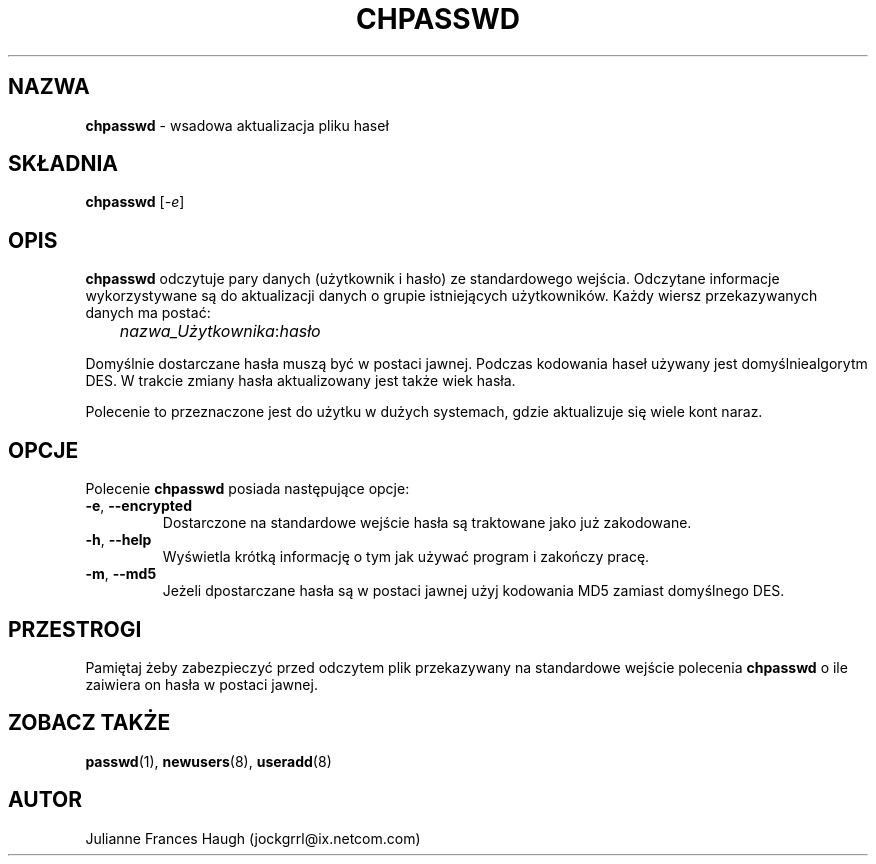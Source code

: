 .\" $Id: chpasswd.8,v 1.9 2005/12/01 20:38:27 kloczek Exp $
.\" Copyright 1991, Julianne Frances Haugh
.\" All rights reserved.
.\"
.\" Redistribution and use in source and binary forms, with or without
.\" modification, are permitted provided that the following conditions
.\" are met:
.\" 1. Redistributions of source code must retain the above copyright
.\"    notice, this list of conditions and the following disclaimer.
.\" 2. Redistributions in binary form must reproduce the above copyright
.\"    notice, this list of conditions and the following disclaimer in the
.\"    documentation and/or other materials provided with the distribution.
.\" 3. Neither the name of Julianne F. Haugh nor the names of its contributors
.\"    may be used to endorse or promote products derived from this software
.\"    without specific prior written permission.
.\"
.\" THIS SOFTWARE IS PROVIDED BY JULIE HAUGH AND CONTRIBUTORS ``AS IS'' AND
.\" ANY EXPRESS OR IMPLIED WARRANTIES, INCLUDING, BUT NOT LIMITED TO, THE
.\" IMPLIED WARRANTIES OF MERCHANTABILITY AND FITNESS FOR A PARTICULAR PURPOSE
.\" ARE DISCLAIMED.  IN NO EVENT SHALL JULIE HAUGH OR CONTRIBUTORS BE LIABLE
.\" FOR ANY DIRECT, INDIRECT, INCIDENTAL, SPECIAL, EXEMPLARY, OR CONSEQUENTIAL
.\" DAMAGES (INCLUDING, BUT NOT LIMITED TO, PROCUREMENT OF SUBSTITUTE GOODS
.\" OR SERVICES; LOSS OF USE, DATA, OR PROFITS; OR BUSINESS INTERRUPTION)
.\" HOWEVER CAUSED AND ON ANY THEORY OF LIABILITY, WHETHER IN CONTRACT, STRICT
.\" LIABILITY, OR TORT (INCLUDING NEGLIGENCE OR OTHERWISE) ARISING IN ANY WAY
.\" OUT OF THE USE OF THIS SOFTWARE, EVEN IF ADVISED OF THE POSSIBILITY OF
.\" SUCH DAMAGE.
.TH CHPASSWD 8
.SH NAZWA
\fBchpasswd\fR \- wsadowa aktualizacja pliku haseł
.SH SKŁADNIA
\fBchpasswd\fR [\fI\-e\fR]
.SH OPIS
\fBchpasswd\fR odczytuje pary danych (użytkownik i hasło) ze standardowego
wejścia. Odczytane informacje wykorzystywane są do aktualizacji danych o
grupie istniejących użytkowników.
Każdy wiersz przekazywanych danych ma postać:
.sp 1
	  \fInazwa_Użytkownika\fR:\fIhasło\fR
.sp 1
Domyślnie dostarczane hasła muszą być w postaci jawnej. Podczas kodowania
haseł używany jest domyślniealgorytm DES. W trakcie zmiany hasła aktualizowany
jest także wiek hasła.
.PP
Polecenie to przeznaczone jest do użytku w dużych systemach, gdzie aktualizuje
się wiele kont naraz.
.SH OPCJE
Polecenie \fBchpasswd\fR posiada następujące opcje:
.IP "\fB\-e\fR, \fB\-\-encrypted\fR"
Dostarczone na standardowe wejście hasła są traktowane jako już zakodowane.
.IP "\fB\-h\fR, \fB\-\-help\fR"
Wyświetla krótką informację o tym jak używać program i zakończy pracę.
.IP "\fB\-m\fR, \fB\-\-md5\fR"
Jeżeli dpostarczane hasła są w postaci jawnej użyj kodowania MD5 zamiast
domyślnego DES.
.SH PRZESTROGI
.\" Po użyciu \fBchpasswd\fR musi zostać wykonane polecenie \fImkpasswd\fR,
.\" aktualizujące pliki DBM haseł (DBM password files).
Pamiętaj żeby zabezpieczyć przed odczytem plik przekazywany na standardowe
wejście polecenia \fBchpasswd\fR o ile zaiwiera on hasła w postaci jawnej.
.\" Polecenie to może być zaniechane na rzecz polecenia newusers(8).
.SH ZOBACZ TAKŻE
.\" mkpasswd(8), passwd(1), useradd(1)
.BR passwd (1),
.BR newusers (8),
.BR useradd (8)
.SH AUTOR
Julianne Frances Haugh (jockgrrl@ix.netcom.com)
